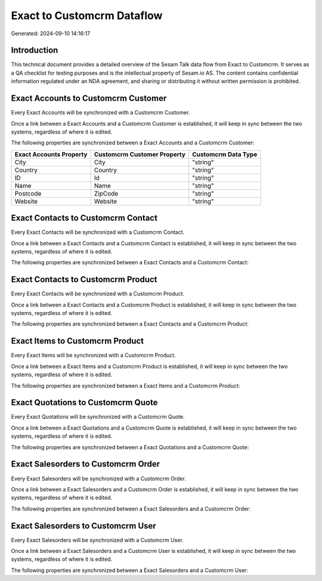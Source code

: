 ===========================
Exact to Customcrm Dataflow
===========================

Generated: 2024-09-10 14:16:17

Introduction
------------

This technical document provides a detailed overview of the Sesam Talk data flow from Exact to Customcrm. It serves as a QA checklist for testing purposes and is the intellectual property of Sesam.io AS. The content contains confidential information regulated under an NDA agreement, and sharing or distributing it without written permission is prohibited.

Exact Accounts to Customcrm Customer
------------------------------------
Every Exact Accounts will be synchronized with a Customcrm Customer.

Once a link between a Exact Accounts and a Customcrm Customer is established, it will keep in sync between the two systems, regardless of where it is edited.

The following properties are synchronized between a Exact Accounts and a Customcrm Customer:

.. list-table::
   :header-rows: 1

   * - Exact Accounts Property
     - Customcrm Customer Property
     - Customcrm Data Type
   * - City
     - City
     - "string"
   * - Country
     - Country
     - "string"
   * - ID
     - Id
     - "string"
   * - Name
     - Name
     - "string"
   * - Postcode
     - ZipCode
     - "string"
   * - Website
     - Website
     - "string"


Exact Contacts to Customcrm Contact
-----------------------------------
Every Exact Contacts will be synchronized with a Customcrm Contact.

Once a link between a Exact Contacts and a Customcrm Contact is established, it will keep in sync between the two systems, regardless of where it is edited.

The following properties are synchronized between a Exact Contacts and a Customcrm Contact:

.. list-table::
   :header-rows: 1

   * - Exact Contacts Property
     - Customcrm Contact Property
     - Customcrm Data Type


Exact Contacts to Customcrm Product
-----------------------------------
Every Exact Contacts will be synchronized with a Customcrm Product.

Once a link between a Exact Contacts and a Customcrm Product is established, it will keep in sync between the two systems, regardless of where it is edited.

The following properties are synchronized between a Exact Contacts and a Customcrm Product:

.. list-table::
   :header-rows: 1

   * - Exact Contacts Property
     - Customcrm Product Property
     - Customcrm Data Type


Exact Items to Customcrm Product
--------------------------------
Every Exact Items will be synchronized with a Customcrm Product.

Once a link between a Exact Items and a Customcrm Product is established, it will keep in sync between the two systems, regardless of where it is edited.

The following properties are synchronized between a Exact Items and a Customcrm Product:

.. list-table::
   :header-rows: 1

   * - Exact Items Property
     - Customcrm Product Property
     - Customcrm Data Type


Exact Quotations to Customcrm Quote
-----------------------------------
Every Exact Quotations will be synchronized with a Customcrm Quote.

Once a link between a Exact Quotations and a Customcrm Quote is established, it will keep in sync between the two systems, regardless of where it is edited.

The following properties are synchronized between a Exact Quotations and a Customcrm Quote:

.. list-table::
   :header-rows: 1

   * - Exact Quotations Property
     - Customcrm Quote Property
     - Customcrm Data Type


Exact Salesorders to Customcrm Order
------------------------------------
Every Exact Salesorders will be synchronized with a Customcrm Order.

Once a link between a Exact Salesorders and a Customcrm Order is established, it will keep in sync between the two systems, regardless of where it is edited.

The following properties are synchronized between a Exact Salesorders and a Customcrm Order:

.. list-table::
   :header-rows: 1

   * - Exact Salesorders Property
     - Customcrm Order Property
     - Customcrm Data Type


Exact Salesorders to Customcrm User
-----------------------------------
Every Exact Salesorders will be synchronized with a Customcrm User.

Once a link between a Exact Salesorders and a Customcrm User is established, it will keep in sync between the two systems, regardless of where it is edited.

The following properties are synchronized between a Exact Salesorders and a Customcrm User:

.. list-table::
   :header-rows: 1

   * - Exact Salesorders Property
     - Customcrm User Property
     - Customcrm Data Type

